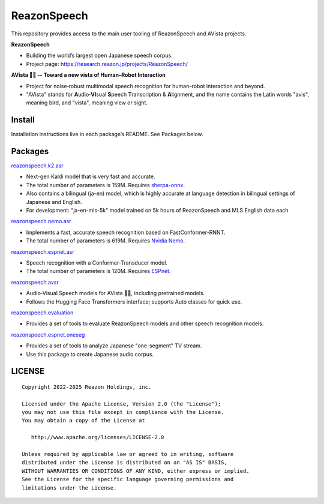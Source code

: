 ============
ReazonSpeech
============

This repository provides access to the main user tooling of ReazonSpeech and AVista projects.

**ReazonSpeech**

* Building the world’s largest open Japanese speech corpus.
* Project page: https://research.reazon.jp/projects/ReazonSpeech/

**AVista 🐦‍🔥 -- Toward a new vista of Human–Robot Interaction**

* Project for noise‑robust multimodal speech recognition for human–robot interaction and beyond.
* "AVista" stands for **A**\udio‑**VI**\sual **S**\peech **T**\ranscription & **A**\lignment, and the name contains the Latin words "avis", meaning bird, and "vista", meaning view or sight.

Install
=======

Installation instructions live in each package’s README. See Packages below.

Packages
========

`reazonspeech.k2.asr <pkg/k2-asr>`_

* Next-gen Kaldi model that is very fast and accurate.
* The total number of parameters is 159M. Requires `sherpa-onnx <https://github.com/k2-fsa/sherpa-onnx>`_.
* Also contains a bilingual (ja-en) model, which is highly accurate at language detection in bilingual settings of Japanese and English.
* For development: "ja-en-mls-5k" model trained on 5k hours of ReazonSpeech and MLS English data each

`reazonspeech.nemo.asr <pkg/nemo-asr>`_

* Implements a fast, accurate speech recognition based on FastConformer-RNNT.
* The total number of parameters is 619M. Requires `Nvidia Nemo <https://github.com/NVIDIA/NeMo>`_.

`reazonspeech.espnet.asr <pkg/espnet-asr>`_

* Speech recognition with a Conformer-Transducer model.
* The total number of parameters is 120M. Requires `ESPnet <https://github.com/espnet/espnet>`_.

`reazonspeech.avsr <pkg/avsr>`_

* Audio‑Visual Speech models for AVista 🐦‍🔥, including pretrained models.
* Follows the Hugging Face Transformers interface; supports Auto classes for quick use.

`reazonspeech.evaluation <pkg/evaluation>`_

* Provides a set of tools to evaluate ReazonSpeech models and other speech recognition models.

`reazonspeech.espnet.oneseg <pkg/espnet-oneseg>`_

* Provides a set of tools to analyze Japanese "one-segment" TV stream.
* Use this package to create Japanese audio corpus.

LICENSE
=======

::

    Copyright 2022-2025 Reazon Holdings, inc.

    Licensed under the Apache License, Version 2.0 (the "License");
    you may not use this file except in compliance with the License.
    You may obtain a copy of the License at

       http://www.apache.org/licenses/LICENSE-2.0

    Unless required by applicable law or agreed to in writing, software
    distributed under the License is distributed on an "AS IS" BASIS,
    WITHOUT WARRANTIES OR CONDITIONS OF ANY KIND, either express or implied.
    See the License for the specific language governing permissions and
    limitations under the License.
